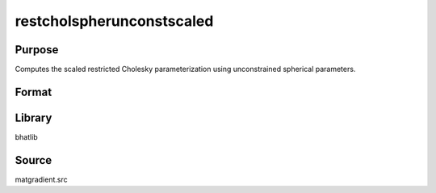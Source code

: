 restcholspherunconstscaled
==============================================
Purpose
----------------
Computes the scaled restricted Cholesky parameterization using unconstrained spherical parameters.

Format
----------------
.. function:: { sdoubstar_out, index_out } = restcholspherunconstscaled(sdoubstar, capomegaindx, scal)

    :param sdoubstar: Unconstrained parameter vector.
    :type sdoubstar: vector

    :param capomegaindx: Index vector for CAPOMEGA.
    :type capomegaindx: vector

    :param scal: Scaling factor.
    :type scal: scalar

    :return sdoubstar_out: Scaled restricted unconstrained parameter vector.
    :rtype sdoubstar_out: vector

    :return index_out: Output index vector.
    :rtype index_out: vector

Library
-------
bhatlib

Source
------
matgradient.src